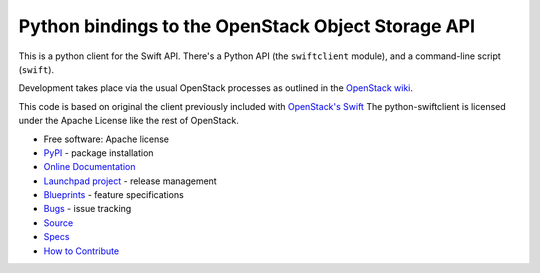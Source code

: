 Python bindings to the OpenStack Object Storage API
===================================================

.. image:: https://img.shields.io/pypi/v/python-swiftclient.svg
    :target: https://pypi.python.org/pypi/python-swiftclient/
    :alt: Latest Version

.. image:: https://img.shields.io/pypi/dm/python-swiftclient.svg
    :target: https://pypi.python.org/pypi/python-swiftclient/
    :alt: Downloads

This is a python client for the Swift API. There's a Python API (the
``swiftclient`` module), and a command-line script (``swift``).

Development takes place via the usual OpenStack processes as outlined
in the `OpenStack wiki`__.

__ http://docs.openstack.org/infra/manual/developers.html

This code is based on original the client previously included with
`OpenStack's Swift`__ The python-swiftclient is licensed under the
Apache License like the rest of OpenStack.

__ http://github.com/openstack/swift

* Free software: Apache license
* `PyPI`_ - package installation
* `Online Documentation`_
* `Launchpad project`_ - release management
* `Blueprints`_ - feature specifications
* `Bugs`_ - issue tracking
* `Source`_
* `Specs`_
* `How to Contribute`_

.. _PyPI: https://pypi.python.org/pypi/python-swiftclient
.. _Online Documentation: http://docs.openstack.org/developer/python-swiftclient
.. _Launchpad project: https://launchpad.net/python-swiftclient
.. _Blueprints: https://blueprints.launchpad.net/python-swiftclient
.. _Bugs: https://bugs.launchpad.net/python-swiftclient
.. _Source: https://git.openstack.org/cgit/openstack/python-swiftclient
.. _How to Contribute: http://docs.openstack.org/infra/manual/developers.html
.. _Specs: http://specs.openstack.org/openstack/swift-specs/


.. contents:: Contents:
   :local:

